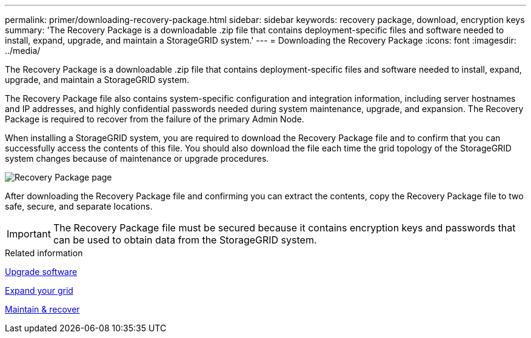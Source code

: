 ---
permalink: primer/downloading-recovery-package.html
sidebar: sidebar
keywords: recovery package, download, encryption keys
summary: 'The Recovery Package is a downloadable .zip file that contains deployment-specific files and software needed to install, expand, upgrade, and maintain a StorageGRID system.'
---
= Downloading the Recovery Package
:icons: font
:imagesdir: ../media/

[.lead]
The Recovery Package is a downloadable .zip file that contains deployment-specific files and software needed to install, expand, upgrade, and maintain a StorageGRID system.

The Recovery Package file also contains system-specific configuration and integration information, including server hostnames and IP addresses, and highly confidential passwords needed during system maintenance, upgrade, and expansion. The Recovery Package is required to recover from the failure of the primary Admin Node.

When installing a StorageGRID system, you are required to download the Recovery Package file and to confirm that you can successfully access the contents of this file. You should also download the file each time the grid topology of the StorageGRID system changes because of maintenance or upgrade procedures.

image::../media/recovery_package.png[Recovery Package page]

After downloading the Recovery Package file and confirming you can extract the contents, copy the Recovery Package file to two safe, secure, and separate locations.

IMPORTANT: The Recovery Package file must be secured because it contains encryption keys and passwords that can be used to obtain data from the StorageGRID system.

.Related information

xref:../upgrade/index.adoc[Upgrade software]

xref:../expand/index.adoc[Expand your grid]

xref:../maintain/index.adoc[Maintain & recover]
